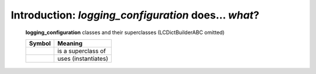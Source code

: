 Introduction: `logging_configuration` does... *what*?
==============================================

.. todo::

    Introduction to `logging_configuration`: what  `logging_configuration` is and does,
    blah blah

.. _logging_config-all-classes-except-ABC:

.. figure:: LCDict_classes-v2--flat.png
    :figwidth: 100%

    **logging_configuration** classes and their superclasses (LCDictBuilderABC omitted)

    +-----------------------+-----------------------+
    | Symbol                | Meaning               |
    +=======================+=======================+
    | .. image:: arrsup.png | is a superclass of    |
    +-----------------------+-----------------------+
    | .. image:: arruse.png | uses (instantiates)   |
    +-----------------------+-----------------------+


